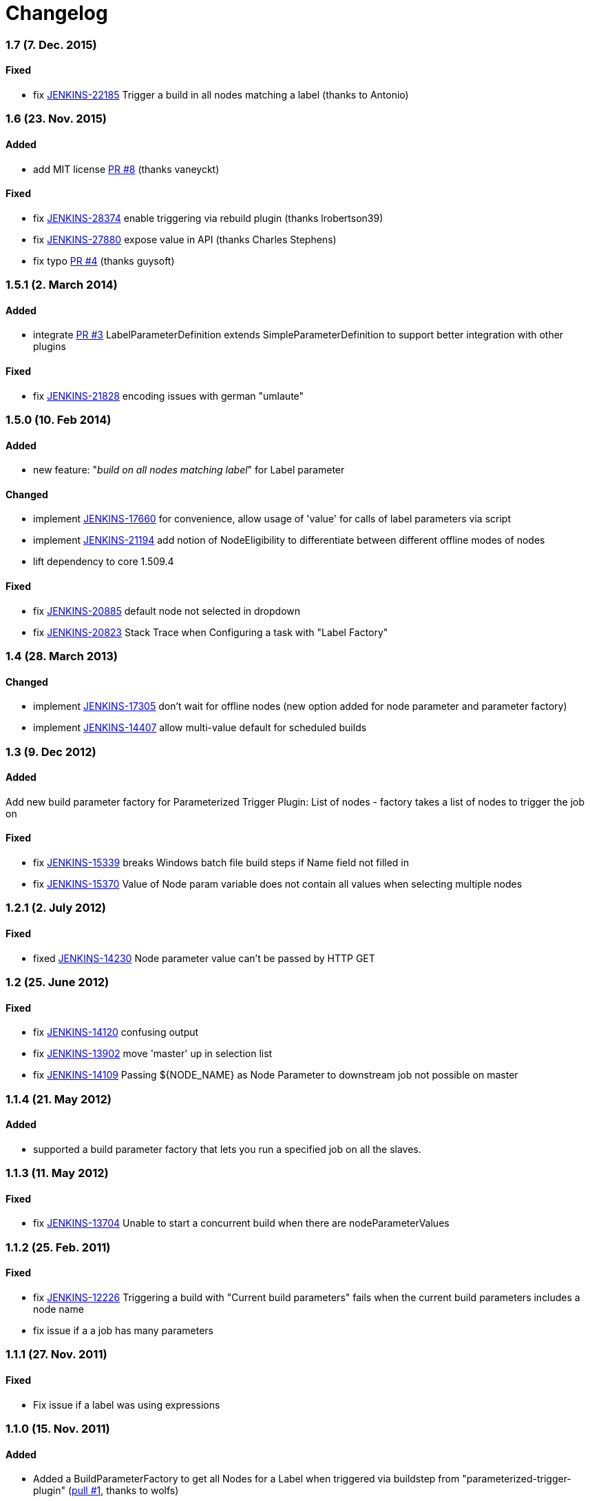 [[nodelabelparameter-plugin-changelog]]
= Changelog

[discrete]
=== 1.7 (7. Dec. 2015)

[discrete]
==== Fixed
* fix https://issues.jenkins-ci.org/browse/JENKINS-22185[JENKINS-22185]
Trigger a build in all nodes matching a label (thanks to Antonio)

[discrete]
=== 1.6 (23. Nov. 2015)

[discrete]
==== Added
* add MIT license https://github.com/jenkinsci/nodelabelparameter-plugin/pull/8[PR
#8]
(thanks vaneyckt)

[discrete]
==== Fixed
* fix https://issues.jenkins-ci.org/browse/JENKINS-28374[JENKINS-28374]
enable triggering via rebuild plugin (thanks lrobertson39)
* fix https://issues.jenkins-ci.org/browse/JENKINS-27880[JENKINS-27880]
expose value in API (thanks Charles Stephens)
* fix typo https://github.com/jenkinsci/nodelabelparameter-plugin/pull/4[PR
#4]
(thanks guysoft)

[discrete]
=== 1.5.1 (2. March 2014)

[discrete]
==== Added
* integrate https://github.com/jenkinsci/nodelabelparameter-plugin/pull/3[PR
#3] 
LabelParameterDefinition extends SimpleParameterDefinition to
support better integration with other plugins

[discrete]
==== Fixed
* fix
https://issues.jenkins-ci.org/browse/JENKINS-21828[JENKINS-21828]
encoding issues with german "umlaute"

[discrete]
=== 1.5.0 (10. Feb 2014)

[discrete]
==== Added
* new feature: "_build on all nodes matching label_" for Label
parameter

[discrete]
==== Changed
* implement https://issues.jenkins-ci.org/browse/JENKINS-17660[JENKINS-17660]
for convenience, allow usage of 'value' for calls of label
parameters via script
* implement https://issues.jenkins-ci.org/browse/JENKINS-21194[JENKINS-21194]
add notion of NodeEligibility to differentiate between different
offline modes of nodes
* lift dependency to core 1.509.4

[discrete]
==== Fixed
* fix https://issues.jenkins-ci.org/browse/JENKINS-20885[JENKINS-20885]
default node not selected in dropdown
* fix https://issues.jenkins-ci.org/browse/JENKINS-20823[JENKINS-20823]
Stack Trace when Configuring a task with "Label Factory"

[discrete]
=== 1.4 (28. March 2013)

[discrete]
==== Changed
* implement
https://issues.jenkins-ci.org/browse/JENKINS-17305[JENKINS-17305]
don't wait for offline nodes (new option added for node parameter
and parameter factory)
* implement
https://issues.jenkins-ci.org/browse/JENKINS-14407[JENKINS-14407]
allow multi-value default for scheduled builds

[discrete]
=== 1.3 (9. Dec 2012)

[discrete]
==== Added
Add new build parameter factory for Parameterized Trigger Plugin:
List of nodes - factory takes a list of nodes to trigger the job
on

[discrete]
==== Fixed
* fix
https://issues.jenkins-ci.org/browse/JENKINS-15339[JENKINS-15339]
breaks Windows batch file build steps if Name field not filled in
* fix
https://issues.jenkins-ci.org/browse/JENKINS-15370[JENKINS-15370]
Value of Node param variable does not contain all values when
selecting multiple nodes

[discrete]
=== 1.2.1 (2. July 2012)

[discrete]
==== Fixed
* fixed
https://issues.jenkins-ci.org/browse/JENKINS-14230[JENKINS-14230]
Node parameter value can't be passed by HTTP GET

[discrete]
=== 1.2 (25. June 2012)

[discrete]
==== Fixed
* fix
https://issues.jenkins-ci.org/browse/JENKINS-14120[JENKINS-14120]
confusing output
* fix
https://issues.jenkins-ci.org/browse/JENKINS-13902[JENKINS-13902]
move 'master' up in selection list
* fix
https://issues.jenkins-ci.org/browse/JENKINS-14109[JENKINS-14109]
Passing $\{NODE_NAME} as Node Parameter to downstream job not
possible on master

[discrete]
=== 1.1.4 (21. May 2012)

[discrete]
==== Added
* supported a build parameter factory that lets you run a specified
job on all the slaves.

[discrete]
=== 1.1.3 (11. May 2012)

[discrete]
==== Fixed
* fix https://issues.jenkins-ci.org/browse/JENKINS-13704[JENKINS-13704]
Unable to start a concurrent build when there are
nodeParameterValues

[discrete]
=== 1.1.2 (25. Feb. 2011)

[discrete]
==== Fixed
* fix
https://issues.jenkins-ci.org/browse/JENKINS-12226[JENKINS-12226]
Triggering a build with "Current build parameters" fails when the
current build parameters includes a node name
* fix issue if a a job has many parameters

[discrete]
=== 1.1.1 (27. Nov. 2011)

[discrete]
==== Fixed
* Fix issue if a label was using expressions

[discrete]
=== 1.1.0 (15. Nov. 2011)

[discrete]
==== Added
* Added a BuildParameterFactory to get all Nodes for a Label when
triggered via buildstep from "parameterized-trigger-plugin" (https://github.com/jenkinsci/nodelabelparameter-plugin/pull/1[pull
#1],
thanks to wolfs)

[discrete]
=== 1.0.0 (18. Sep. 2011)

[discrete]
==== Changed
* enhance node parameter to support concurrent job execution
* ...in case you have an issue after updating to this version, try to
just open the job configuration and save it again.

[discrete]
==== Fixed
* fix
https://issues.jenkins-ci.org/browse/JENKINS-10982[JENKINS-10982]
trim labels / nodes
* fix
https://issues.jenkins-ci.org/browse/JENKINS-11006[JENKINS-11006]
fix remote triggering (e.g. via script)

[discrete]
=== 0.2.0

[discrete]
==== Added
* add badge icon to show on which node/label the build was done
* add support to execute the job on multiple nodes automatically  (one
after the other)

[discrete]
=== 0.1.2

[discrete]
==== Added
* add additional parameter to parameterized-trigger plugin
(https://issues.jenkins-ci.org/browse/JENKINS-10088[JENKINS-10088])

[discrete]
=== 0.1.0

* Inital
